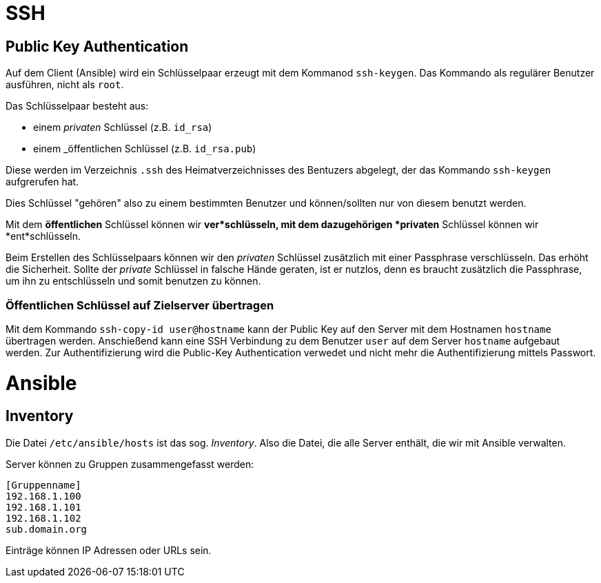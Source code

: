 = SSH

== Public Key Authentication

Auf dem Client (Ansible) wird ein Schlüsselpaar erzeugt mit dem Kommanod `ssh-keygen`. Das Kommando als regulärer Benutzer ausführen, nicht als `root`.

Das Schlüsselpaar besteht aus:

* einem _privaten_ Schlüssel (z.B. `id_rsa`)
* einem _öffentlichen Schlüssel (z.B. `id_rsa.pub`)

Diese werden im Verzeichnis `.ssh` des Heimatverzeichnisses des Bentuzers abgelegt, der das Kommando `ssh-keygen` aufgrerufen hat.

Dies Schlüssel "gehören" also zu einem bestimmten Benutzer und können/sollten nur von diesem benutzt werden.

Mit dem *öffentlichen* Schlüssel können wir *ver*schlüsseln,
mit dem dazugehörigen *privaten* Schlüssel können wir *ent*schlüsseln.

Beim Erstellen des Schlüsselpaars können wir den _privaten_ Schlüssel zusätzlich mit einer Passphrase verschlüsseln. Das erhöht die Sicherheit. Sollte der _private_ Schlüssel in falsche Hände geraten, ist er nutzlos, denn es braucht zusätzlich die Passphrase, um ihn zu entschlüsseln und somit benutzen zu können.

=== Öffentlichen Schlüssel auf Zielserver übertragen

Mit dem Kommando `ssh-copy-id user@hostname` kann der Public Key auf den Server mit dem Hostnamen `hostname` übertragen werden. Anschießend kann eine SSH Verbindung zu dem Benutzer `user` auf dem Server `hostname` aufgebaut werden. Zur Authentifizierung wird die Public-Key Authentication verwedet und nicht mehr die Authentifizierung mittels Passwort.


= Ansible

== Inventory

Die Datei `/etc/ansible/hosts` ist das sog. _Inventory_. Also die Datei, die alle Server enthält, die wir mit Ansible verwalten.

Server können zu Gruppen zusammengefasst werden:

 [Gruppenname]
 192.168.1.100
 192.168.1.101
 192.168.1.102
 sub.domain.org

Einträge können IP Adressen oder URLs sein.


